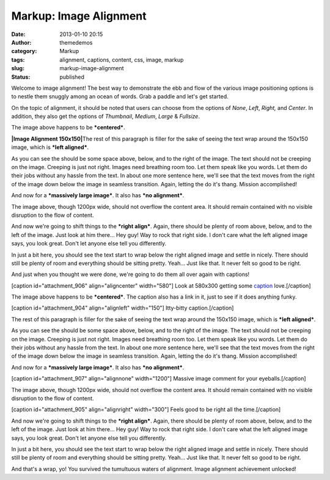 Markup: Image Alignment
#######################
:date: 2013-01-10 20:15
:author: themedemos
:category: Markup
:tags: alignment, captions, content, css, image, markup
:slug: markup-image-alignment
:status: published

Welcome to image alignment! The best way to demonstrate the ebb and flow
of the various image positioning options is to nestle them snuggly among
an ocean of words. Grab a paddle and let's get started.

On the topic of alignment, it should be noted that users can choose from
the options of \ *None*, \ *Left*, \ *Right,* and \ *Center*. In
addition, they also get the options
of \ *Thumbnail*, \ *Medium*, \ *Large* & *Fullsize*.

|Image Alignment 580x300|

The image above happens to be \ ***centered***.

**|Image Alignment 150x150|**\ The rest of this paragraph is filler for
the sake of seeing the text wrap around the 150x150 image, which is
***left aligned***. 

As you can see the should be some space above, below, and to the right
of the image. The text should not be creeping on the image. Creeping is
just not right. Images need breathing room too. Let them speak like you
words. Let them do their jobs without any hassle from the text. In about
one more sentence here, we'll see that the text moves from the right of
the image down below the image in seamless transition. Again, letting
the do it's thang. Mission accomplished!

And now for a ***massively large image***. It also has ***no
alignment***.

|Image Alignment 1200x400|

The image above, though 1200px wide, should not overflow the content
area. It should remain contained with no visible disruption to the flow
of content.

|Image Alignment 300x200|

And now we're going to shift things to the ***right align***. Again,
there should be plenty of room above, below, and to the left of the
image. Just look at him there... Hey guy! Way to rock that right side. I
don't care what the left aligned image says, you look great. Don't let
anyone else tell you differently.

In just a bit here, you should see the text start to wrap below the
right aligned image and settle in nicely. There should still be plenty
of room and everything should be sitting pretty. Yeah... Just like that.
It never felt so good to be right.

And just when you thought we were done, we're going to do them all over
again with captions!

[caption id="attachment\_906" align="aligncenter" width="580"]\ |Image
Alignment 580x300| Look at 580x300 getting some
`caption <http://en.support.wordpress.com/images/image-settings/>`__
love.[/caption]

The image above happens to be \ ***centered***. The caption also has a
link in it, just to see if it does anything funky.

[caption id="attachment\_904" align="alignleft" width="150"]\ |Image
Alignment 150x150| Itty-bitty caption.[/caption]

The rest of this paragraph is filler for the sake of seeing the text
wrap around the 150x150 image, which is ***left aligned***. 

As you can see the should be some space above, below, and to the right
of the image. The text should not be creeping on the image. Creeping is
just not right. Images need breathing room too. Let them speak like you
words. Let them do their jobs without any hassle from the text. In about
one more sentence here, we'll see that the text moves from the right of
the image down below the image in seamless transition. Again, letting
the do it's thang. Mission accomplished!

And now for a ***massively large image***. It also has ***no
alignment***.

[caption id="attachment\_907" align="alignnone" width="1200"]\ |Image
Alignment 1200x400| Massive image comment for your eyeballs.[/caption]

The image above, though 1200px wide, should not overflow the content
area. It should remain contained with no visible disruption to the flow
of content.

[caption id="attachment\_905" align="alignright" width="300"]\ |Image
Alignment 300x200| Feels good to be right all the time.[/caption]

And now we're going to shift things to the ***right align***. Again,
there should be plenty of room above, below, and to the left of the
image. Just look at him there... Hey guy! Way to rock that right side. I
don't care what the left aligned image says, you look great. Don't let
anyone else tell you differently.

In just a bit here, you should see the text start to wrap below the
right aligned image and settle in nicely. There should still be plenty
of room and everything should be sitting pretty. Yeah... Just like that.
It never felt so good to be right.

And that's a wrap, yo! You survived the tumultuous waters of alignment.
Image alignment achievement unlocked!

.. |Image Alignment 580x300| image:: http://wpthemetestdata.files.wordpress.com/2013/03/image-alignment-580x300.jpg
.. |Image Alignment 150x150| image:: http://wpthemetestdata.files.wordpress.com/2013/03/image-alignment-150x150.jpg
.. |Image Alignment 1200x400| image:: http://wpthemetestdata.files.wordpress.com/2013/03/image-alignment-1200x4002.jpg
.. |Image Alignment 300x200| image:: http://wpthemetestdata.files.wordpress.com/2013/03/image-alignment-300x200.jpg
